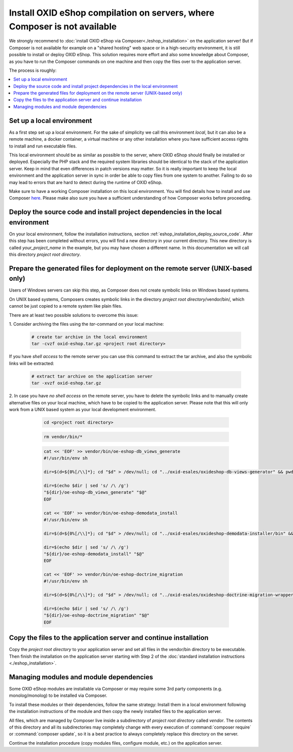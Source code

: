 Install OXID eShop compilation on servers, where Composer is not available
==========================================================================

We strongly recommend to :doc:`install OXID eShop via Composer<./eshop_installation>` on the application server!
But if  Composer is not available for example on a "shared hosting" web space or in a high-security environment,
it is still possible to install or deploy OXID eShop.
This solution requires more effort and also some knowledge about Composer, as you have to run the Composer commands on one
machine and then copy the files over to the application server.

The process is roughly:

.. contents ::
    :local:
    :depth: 1


Set up a local environment
--------------------------

As a first step set up a local environment.
For the sake of simplicity we call this environment `local`, but it can also be a remote machine, a docker container, a
virtual machine or any other installation where you have sufficient access rights to install and run executable files.

This local environment should be as similar as possible to the server, where OXID eShop should finally
be installed or deployed.
Especially the PHP stack and the required system libraries should be identical to the stack of the application server.
Keep in mind that even differences in patch versions may matter.
So it is really important to keep the local environment and the application server in sync in order be able to copy files
from one system to another. Failing to do so may lead to errors that are hard to detect during the runtime of OXID eShop.

Make sure to have a working Composer installation on this local environment.
You will find details how to install and use Composer `here <https://getcomposer.org/doc/00-intro.md>`__.
Please make also sure you have a sufficient understanding of how Composer works before proceeding.


Deploy the source code and install project dependencies in the local environment
--------------------------------------------------------------------------------

On your local environment, follow the installation instructions, section :ref:`eshop_installation_deploy_source_code`.
After this step has been completed without errors, you will find a new directory in your current directory.
This new directory is called *your_project_name* in the example, but you may have chosen a different name.
In this documentation we will call this directory *project root directory*.

Prepare the generated files for deployment on the remote server (UNIX-based only)
---------------------------------------------------------------------------------

Users of Windows servers can skip this step, as Composer does not create symbolic links on Windows based systems.

On UNIX based systems, Composers creates symbolic links in the directory *project root directory*/vendor/bin/, which
cannot be just copied to a remote system like plain files.

There are at least two possible solutions to overcome this issue:

1.
Consider archiving the files using the `tar`-command on your local machine:

    .. code:: bash

        # create tar archive in the local environment
        tar -cvzf oxid-eshop.tar.gz <project root directory>

If you have *shell access* to the remote server you can use this command to extract the tar archive, and also the
symbolic links will be extracted:

    .. code:: bash

        # extract tar archive on the application server
        tar -xvzf oxid-eshop.tar.gz


2.
In case you have *no shell access* on the remote server, you have to delete the symbolic links and to manually create
alternative files on your local machine, which have to be copied to the application server. Please note that this will
only work from a UNIX based system as your local development environment.

    .. code:: bash

        cd <project root directory>

    .. code:: bash

        rm vendor/bin/*

    .. code:: bash

        cat << 'EOF' >> vendor/bin/oe-eshop-db_views_generate
        #!/usr/bin/env sh

        dir=$(d=${0%[/\\]*}; cd "$d" > /dev/null; cd "../oxid-esales/oxideshop-db-views-generator" && pwd)

        dir=$(echo $dir | sed 's/ /\ /g')
        "${dir}/oe-eshop-db_views_generate" "$@"
        EOF

        cat << 'EOF' >> vendor/bin/oe-eshop-demodata_install
        #!/usr/bin/env sh

        dir=$(d=${0%[/\\]*}; cd "$d" > /dev/null; cd "../oxid-esales/oxideshop-demodata-installer/bin" && pwd)

        dir=$(echo $dir | sed 's/ /\ /g')
        "${dir}/oe-eshop-demodata_install" "$@"
        EOF

        cat << 'EOF' >> vendor/bin/oe-eshop-doctrine_migration
        #!/usr/bin/env sh

        dir=$(d=${0%[/\\]*}; cd "$d" > /dev/null; cd "../oxid-esales/oxideshop-doctrine-migration-wrapper/bin" && pwd)

        dir=$(echo $dir | sed 's/ /\ /g')
        "${dir}/oe-eshop-doctrine_migration" "$@"
        EOF

   .. todo:  this section is not correct, we have no bin folders for migration and demodata installer anymore

Copy the files to the application server and continue installation
------------------------------------------------------------------

Copy the *project root directory* to your application server and set all files in the vendor/bin directory to be executable.
Then finish the installation on the application server starting with Step 2 of the :doc:`standard installation instructions <./eshop_installation>`.

Managing modules and module dependencies
----------------------------------------

Some OXID eShop modules are installable via Composer or may require some 3rd party components (e.g. monolog/monolog) to
be installed via Composer.

To install these modules or their dependencies, follow the same strategy: Install them in a local environment following
the installation instructions of the module and then copy the newly installed files to the application server.

All files, which are managed by Composer live inside a subdirectory of *project root directory* called *vendor*.
The contents of this directory and all its subdirectories may completely change with every execution of :command:`composer require`
or :command:`composer update`, so it is a best practice to always completely replace this directory on the server.

Continue the installation procedure (copy modules files, configure module, etc.) on the application server.
